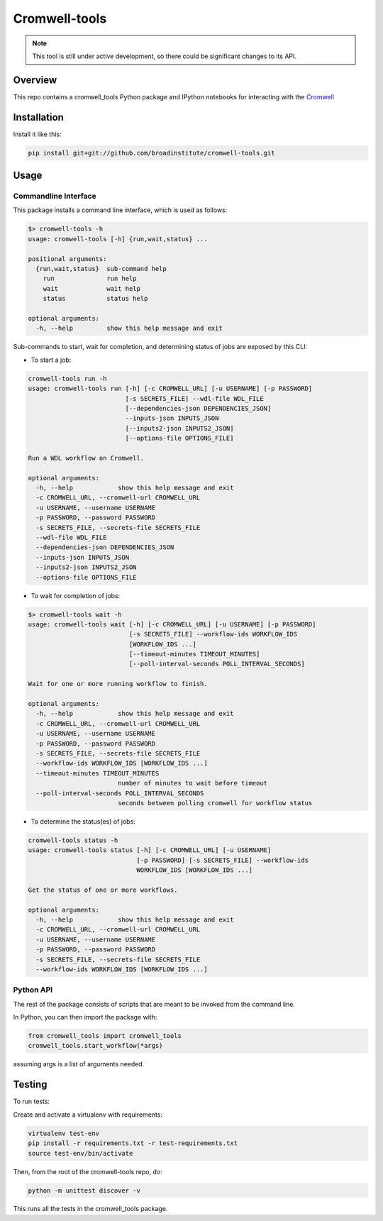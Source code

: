 Cromwell-tools
##############

.. image:: https://quay.io/repository/broadinstitute/cromwell-tools/status
    :target: https://quay.io/repository/broadinstitute/cromwell-tools
    
.. image:: https://travis-ci.org/broadinstitute/cromwell-tools.svg?branch=master
    :target: https://travis-ci.org/broadinstitute/cromwell-tools

.. image:: https://readthedocs.org/projects/cromwell-tools/badge/?version=latest
    :target: http://cromwell-tools.readthedocs.io/en/latest/?badge=latest
    :alt: Documentation Status

.. note::
    This tool is still under active development, so there could be significant changes to its API.

Overview
========

This repo contains a cromwell_tools Python package and IPython notebooks for interacting with the `Cromwell <https://github.com/broadinstitute/cromwell>`_

Installation
============

Install it like this:

.. code:: bash

    pip install git+git://github.com/broadinstitute/cromwell-tools.git


Usage
=====

Commandline Interface
---------------------

This package installs a command line interface, which is used as follows:

.. code::

    $> cromwell-tools -h
    usage: cromwell-tools [-h] {run,wait,status} ...

    positional arguments:
      {run,wait,status}  sub-command help
        run              run help
        wait             wait help
        status           status help

    optional arguments:
      -h, --help         show this help message and exit


Sub-commands to start, wait for completion, and determining status of jobs are exposed by this CLI:

- To start a job:

.. code::

    cromwell-tools run -h
    usage: cromwell-tools run [-h] [-c CROMWELL_URL] [-u USERNAME] [-p PASSWORD]
                              [-s SECRETS_FILE] --wdl-file WDL_FILE
                              [--dependencies-json DEPENDENCIES_JSON]
                              --inputs-json INPUTS_JSON
                              [--inputs2-json INPUTS2_JSON]
                              [--options-file OPTIONS_FILE]

    Run a WDL workflow on Cromwell.

    optional arguments:
      -h, --help            show this help message and exit
      -c CROMWELL_URL, --cromwell-url CROMWELL_URL
      -u USERNAME, --username USERNAME
      -p PASSWORD, --password PASSWORD
      -s SECRETS_FILE, --secrets-file SECRETS_FILE
      --wdl-file WDL_FILE
      --dependencies-json DEPENDENCIES_JSON
      --inputs-json INPUTS_JSON
      --inputs2-json INPUTS2_JSON
      --options-file OPTIONS_FILE

- To wait for completion of jobs:

.. code::

    $> cromwell-tools wait -h
    usage: cromwell-tools wait [-h] [-c CROMWELL_URL] [-u USERNAME] [-p PASSWORD]
                               [-s SECRETS_FILE] --workflow-ids WORKFLOW_IDS
                               [WORKFLOW_IDS ...]
                               [--timeout-minutes TIMEOUT_MINUTES]
                               [--poll-interval-seconds POLL_INTERVAL_SECONDS]

    Wait for one or more running workflow to finish.

    optional arguments:
      -h, --help            show this help message and exit
      -c CROMWELL_URL, --cromwell-url CROMWELL_URL
      -u USERNAME, --username USERNAME
      -p PASSWORD, --password PASSWORD
      -s SECRETS_FILE, --secrets-file SECRETS_FILE
      --workflow-ids WORKFLOW_IDS [WORKFLOW_IDS ...]
      --timeout-minutes TIMEOUT_MINUTES
                            number of minutes to wait before timeout
      --poll-interval-seconds POLL_INTERVAL_SECONDS
                            seconds between polling cromwell for workflow status

- To determine the status(es) of jobs:

.. code::

    cromwell-tools status -h
    usage: cromwell-tools status [-h] [-c CROMWELL_URL] [-u USERNAME]
                                 [-p PASSWORD] [-s SECRETS_FILE] --workflow-ids
                                 WORKFLOW_IDS [WORKFLOW_IDS ...]

    Get the status of one or more workflows.

    optional arguments:
      -h, --help            show this help message and exit
      -c CROMWELL_URL, --cromwell-url CROMWELL_URL
      -u USERNAME, --username USERNAME
      -p PASSWORD, --password PASSWORD
      -s SECRETS_FILE, --secrets-file SECRETS_FILE
      --workflow-ids WORKFLOW_IDS [WORKFLOW_IDS ...]

Python API
----------
The rest of the package consists of scripts that are meant to be invoked from the command line.

In Python, you can then import the package with:

.. code:: python

    from cromwell_tools import cromwell_tools
    cromwell_tools.start_workflow(*args)

assuming args is a list of arguments needed.

Testing
=======

To run tests:

Create and activate a virtualenv with requirements:

.. code::

    virtualenv test-env
    pip install -r requirements.txt -r test-requirements.txt
    source test-env/bin/activate


Then, from the root of the cromwell-tools repo, do:

.. code::

    python -m unittest discover -v

This runs all the tests in the cromwell_tools package.
